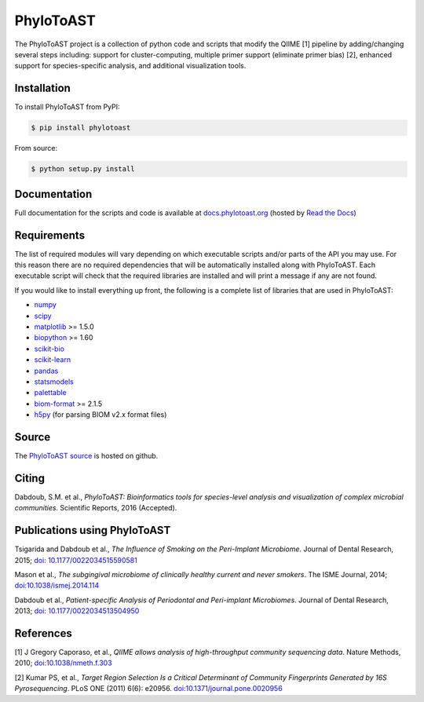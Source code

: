 PhyloToAST
===========
.. image:: https://img.shields.io/pypi/v/phylotoast.svg?style=plastic   
    :target: https://pypi.python.org/pypi/phylotoast
    :alt: Latest Version
.. image:: https://img.shields.io/pypi/l/phylotoast.svg?style=plastic   
    :target: https://pypi.python.org/pypi/phylotoast
    :alt: License
.. image:: https://img.shields.io/pypi/format/phylotoast.svg?style=plastic   
    :target: https://pypi.python.org/pypi/phylotoast
    :alt: Download format
.. image:: https://img.shields.io/travis/smdabdoub/phylotoast.svg?style=plastic
    :target: https://travis-ci.org/smdabdoub/phylotoast
    :alt: Travis CI build status
.. image:: https://img.shields.io/badge/install%20with-bioconda-4682b4.svg?style=plastic
   :target: https://bioconda.github.io/recipes/phylotoast/README.html

.. image:: images/readmepic.png
   :align: center
   :scale: 50%

The PhyloToAST project is a collection of python code and scripts that
modify the QIIME [1] pipeline by adding/changing several
steps including: support for cluster-computing, multiple primer support
(eliminate primer bias) [2], enhanced support for species-specific
analysis, and additional visualization tools.

Installation
------------

To install PhyloToAST from PyPI:

.. code-block:: bash

    $ pip install phylotoast

From source:

.. code-block:: bash

    $ python setup.py install


Documentation
-------------

Full documentation for the scripts and code is available at
`docs.phylotoast.org`_ (hosted by `Read the Docs`_)

Requirements
------------

The list of required modules will vary depending on which executable scripts and/or
parts of the API you may use. For this reason there are no required dependencies
that will be automatically installed along with PhyloToAST. Each executable script will
check that the required libraries are installed and will print a message if any are not
found. 

If you would like to install everything up front, the following is a complete list of libraries
that are used in PhyloToAST:

- `numpy`_
- `scipy`_
- `matplotlib`_ >= 1.5.0
- `biopython`_ >= 1.60 
- `scikit-bio`_
- `scikit-learn`_
- `pandas`_
- `statsmodels`_
- `palettable`_
- `biom-format`_ >= 2.1.5
- `h5py`_ (for parsing BIOM v2.x format files)

Source
------

The `PhyloToAST source`_ is hosted on github.

Citing
------

Dabdoub, S.M. et al., *PhyloToAST: Bioinformatics tools for
species-level analysis and visualization of complex microbial communities*. Scientific Reports, 2016 (Accepted).

Publications using PhyloToAST
------------------------------
Tsigarida and Dabdoub et al., *The Influence of Smoking on the Peri-Implant
Microbiome*. Journal of Dental Research, 2015; `doi: 10.1177/0022034515590581`_

Mason et al., *The subgingival microbiome of clinically healthy current
and never smokers*. The ISME Journal, 2014; `doi:10.1038/ismej.2014.114`_

Dabdoub et al., *Patient-specific Analysis of Periodontal and Peri-implant Microbiomes*.
Journal of Dental Research, 2013; `doi: 10.1177/0022034513504950`_

References
----------

[1] J Gregory Caporaso, et al., *QIIME allows analysis of
high-throughput community sequencing data*. Nature Methods, 2010;
`doi:10.1038/nmeth.f.303`_

[2] Kumar PS, et al., *Target Region Selection Is a Critical Determinant
of Community Fingerprints Generated by 16S Pyrosequencing*. PLoS ONE
(2011) 6(6): e20956. `doi:10.1371/journal.pone.0020956`_

.. _docs.phylotoast.org: http://docs.phylotoast.org
.. _Read the Docs: http://readthedocs.org
.. _numpy: http://numpy.org
.. _scipy: http://scipy.org
.. _matplotlib: http://matplotlib.org
.. _biopython: http://biopython.org
.. _scikit-bio: http://scikit-bio.org
.. _scikit-learn: http://scikit-learn.org
.. _pandas: http://pandas.pydata.org
.. _statsmodels: http://statsmodels.sourceforge.net/
.. _palettable: https://jiffyclub.github.io/palettable/
.. _biom-format: http://biom-format.org
.. _h5py: http://www.h5py.org/
.. _PhyloToAST source: http://github.com/smdabdoub/phylotoast
.. _`doi: 10.1177/0022034515590581`: http://dx.doi.org/10.1177/0022034515590581
.. _`doi:10.1038/ismej.2014.114`: http://dx.doi.org/10.1038/ismej.2014.114
.. _`doi: 10.1177/0022034513504950`: http://dx.doi.org/10.1177/0022034513504950
.. _`doi:10.1038/nmeth.f.303`: http://dx.doi.org/10.1038/nmeth.f.303
.. _`doi:10.1371/journal.pone.0020956`: http://dx.doi.org/10.1371/journal.pone.0020956
